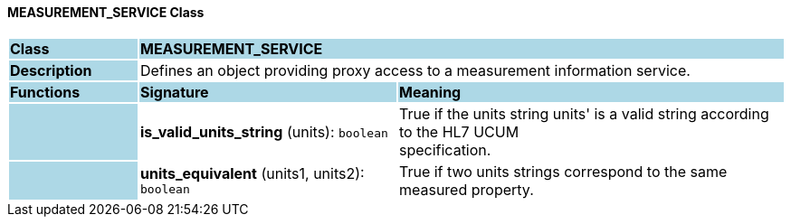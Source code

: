==== MEASUREMENT_SERVICE Class

[cols="^1,2,3"]
|===
|*Class*
{set:cellbgcolor:lightblue}
2+^|*MEASUREMENT_SERVICE*

|*Description*
{set:cellbgcolor:lightblue}
2+|Defines an object providing proxy access to a measurement information service. 
{set:cellbgcolor!}

|*Functions*
{set:cellbgcolor:lightblue}
^|*Signature*
^|*Meaning*

|
{set:cellbgcolor:lightblue}
|*is_valid_units_string* (units): `boolean`
{set:cellbgcolor!}
|True if the units string  units' is a valid string according to the HL7 UCUM  +
specification.

|
{set:cellbgcolor:lightblue}
|*units_equivalent* (units1, units2): `boolean`
{set:cellbgcolor!}
|True if two units strings correspond to the same measured property.
|===
